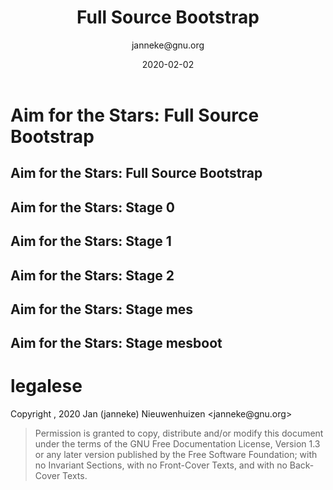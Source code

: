 #+TITLE: Full Source Bootstrap
#+TITLE: \smaller[2]{-- Current status}
#+DATE:2020-02-02
#+EMAIL: janneke@gnu.org
#+AUTHOR: janneke@gnu.org
#+COPYRIGHT: janneke (Jan) Nieuwenhuizen <janneke@gn.org>
#+LICENSE: GNU Free Documentation License, version 1.3 or later.
#+OPTIONS: H:2 @:t ::t
#+OPTIONS: tex:t latex:t todo:t tasks:t
#+LATEX_HEADER:\institute{FOSDEM'20}
#+LATEX_HEADER:\def\ahref#1#2{\htmladdnormallink{#2}{#1}}
#+LATEX_CLASS: beamer
#+LATEX_CLASS_OPTIONS: [presentation]
#+LATEX_HEADER: \usepackage{relsize}
#+LATEX_HEADER: \usepackage{hyperref}
#+LATEX_HEADER: \mode<beamer>{\usetheme{X}}
#+KEYWORDS: GNU, Mes, Mes, Guix, bootstrappable, reproducible
#+BEAMER_THEME: X
#+BEAMER_FRAME_LEVEL: 2
#+COLUMNS: %45ITEM %10BEAMER_ENV(Env) %10BEAMER_ACT(Act) %4BEAMER_COL(Col) %8BEAMER_OPT(Opt)

* Aim for the Stars: Full Source Bootstrap

** Aim for the Stars: Full Source Bootstrap
#+LATEX:\includegraphics[width=0.6\textwidth]{fsb-logo-guile-guix-mes.png}

** Aim for the Stars: Stage 0
#+LATEX:\rightskip=2cm\includegraphics[width=0.8\textwidth]{stage-0.png}

** Aim for the Stars: Stage 1
#+LATEX:\rightskip=2cm\includegraphics[width=0.85\textwidth]{stage-1.png}

** Aim for the Stars: Stage 2
#+LATEX:\rightskip=2cm\includegraphics[width=0.75\textwidth]{stage-2.png}

** Aim for the Stars: Stage mes
#+LATEX:\rightskip=2cm\includegraphics[width=0.75\textwidth]{stage-mes.png}

** Aim for the Stars: Stage mesboot
#+LATEX:\rightskip=2cm\includegraphics[width=1.0\textwidth]{stage-mesboot.png}


* legalese
  :PROPERTIES:
  :BEAMER_ENV: note
  :COPYING: t
  :END:

  Copyright \copy 2019, 2020 Jan (janneke) Nieuwenhuizen <janneke@gnu.org>

  #+BEGIN_QUOTE
  Permission is granted to copy, distribute and/or modify this
  document under the terms of the GNU Free Documentation License,
  Version 1.3 or any later version published by the Free Software
  Foundation; with no Invariant Sections, with no Front-Cover Texts,
  and with no Back-Cover Texts.
  #+END_QUOTE
